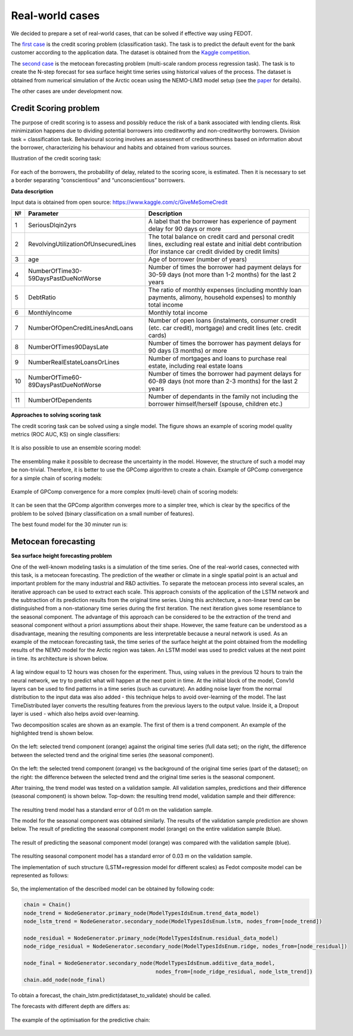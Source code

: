 Real-world cases
================

We decided to prepare a set of real-world cases, that can be solved if
effective way using FEDOT.

The `first case`_ is the credit scoring problem (classification task).
The task is to predict the default event for the bank customer according
to the application data. The dataset is obtained from the `Kaggle
competition`_.

The `second case`_ is the metocean forecasting problem (multi-scale
random process regression task). The task is to create the N-step
forecast for sea surface height time series using historical values of
the process. The dataset is obtained from numerical simulation of the
Arctic ocean using the NEMO-LIM3 model setup (see the `paper`_ for
details).

The other cases are under development now.

.. _first case: /FEDOT.Docs/real_cases/credit-scoring
.. _Kaggle competition: https://www.kaggle.com/c/GiveMeSomeCredit
.. _second case: /FEDOT.Docs/real_cases/metocean-forecasting
.. _paper: https://www.sciencedirect.com/science/article/abs/pii/S1463500318301410


Credit Scoring problem
----------------------

The purpose of credit scoring is to assess and possibly reduce the risk
of a bank associated with lending clients. Risk minimization happens due
to dividing potential borrowers into creditworthy and non-creditworthy
borrowers. Division task = classification task. Behavioural scoring
involves an assessment of creditworthiness based on information about
the borrower, characterizing his behaviour and habits and obtained from
various sources.

Illustration of the credit scoring task:


.. figure::  img/img_scoring/task.png
   :align:   center

For each of the borrowers, the probability of delay, related to the
scoring score, is estimated. Then it is necessary to set a border
separating “conscientious” and “unconscientious” borrowers.

**Data description**

Input data is obtained from open source:
https://www.kaggle.com/c/GiveMeSomeCredit

+-------+--------------------------------------+-------------------------------------------------------------------------------------------------------------------------------------------------------------------+
| **№** | **Parameter**                        | **Description**                                                                                                                                                   |
+-------+--------------------------------------+-------------------------------------------------------------------------------------------------------------------------------------------------------------------+
| 1     | SeriousDlqin2yrs                     | A label that the borrower has experience of payment delay for 90 days or more                                                                                     |
+-------+--------------------------------------+-------------------------------------------------------------------------------------------------------------------------------------------------------------------+
| 2     | RevolvingUtilizationOfUnsecuredLines | The total balance on credit card and personal credit lines, excluding real estate and initial debt contribution (for instance car credit divided by credit limits)|
+-------+--------------------------------------+-------------------------------------------------------------------------------------------------------------------------------------------------------------------+
| 3     | age                                  | Age of borrower (number of years)                                                                                                                                 |
+-------+--------------------------------------+-------------------------------------------------------------------------------------------------------------------------------------------------------------------+
| 4     | NumberOfTime30-59DaysPastDueNotWorse | Number of times the borrower had payment delays for 30-59 days (not more than 1-2 months) for the last 2 years                                                    |
+-------+--------------------------------------+-------------------------------------------------------------------------------------------------------------------------------------------------------------------+
| 5     | DebtRatio                            | The ratio of monthly expenses (including monthly loan payments, alimony, household expenses) to monthly total income                                              |
+-------+--------------------------------------+-------------------------------------------------------------------------------------------------------------------------------------------------------------------+
| 6     | MonthlyIncome                        | Monthly total income                                                                                                                                              |
+-------+--------------------------------------+-------------------------------------------------------------------------------------------------------------------------------------------------------------------+
| 7     | NumberOfOpenCreditLinesAndLoans      | Number of open loans (instalments, consumer credit (etc. car credit), mortgage) and credit lines (etc. credit cards)                                              |
+-------+--------------------------------------+-------------------------------------------------------------------------------------------------------------------------------------------------------------------+
| 8     | NumberOfTimes90DaysLate              | Number of times the borrower has payment delays for 90 days (3 months) or more                                                                                    |
+-------+--------------------------------------+-------------------------------------------------------------------------------------------------------------------------------------------------------------------+
| 9     | NumberRealEstateLoansOrLines         | Number of mortgages and loans to purchase real estate, including real estate loans                                                                                |
+-------+--------------------------------------+-------------------------------------------------------------------------------------------------------------------------------------------------------------------+
| 10    | NumberOfTime60-89DaysPastDueNotWorse | Number of times the borrower had payment delays for 60-89 days (not more than 2-3 months) for the last 2 years                                                    |
+-------+--------------------------------------+-------------------------------------------------------------------------------------------------------------------------------------------------------------------+
| 11    | NumberOfDependents                   | Number of dependants in the family not including the borrower himself/herself (spouse, children etc.)                                                             |
+-------+--------------------------------------+-------------------------------------------------------------------------------------------------------------------------------------------------------------------+

**Approaches to solving scoring task**

The credit scoring task can be solved using a single model. The figure
shows an example of scoring model quality metrics (ROC AUC, KS) on
single classifiers:

.. figure::  img/img_scoring/single-classifiers.png
   :align:   center

It is also possible to use an ensemble scoring model:

.. figure::  img/img_scoring/scoring-model.png
   :align:   center

The ensembling make it possible to decrease the uncertainty in the
model. However, the structure of such a model may be non-trivial.
Therefore, it is better to use the GPComp algorithm to create a chain.
Example of GPComp convergence for a simple chain of scoring models:

.. figure::  img/img_scoring/GPComp-simple.gif
   :align:   center

Example of GPComp convergence for a more complex (multi-level) chain of
scoring models:

.. figure::  img/img_scoring/GPComp-multi.gif
   :align:   center

It can be seen that the GPComp algorithm converges more to a simpler
tree, which is clear by the specifics of the problem to be solved
(binary classification on a small number of features).

The best found model for the 30 minuter run is:

.. figure::  img/img_scoring/scoring_model_best.png
   :align:   center



Metocean forecasting
--------------------

**Sea surface height forecasting problem**

One of the well-known modeling tasks is a simulation of the time series.
One of the real-world cases, connected with this task, is a metocean
forecasting. The prediction of the weather or climate in a single
spatial point is an actual and important problem for the many industrial
and R&D activities. To separate the metocean process into several
scales, an iterative approach can be used to extract each scale. This
approach consists of the application of the LSTM network and the
subtraction of its prediction results from the original time series.
Using this architecture, a non-linear trend can be distinguished from a
non-stationary time series during the first iteration. The next
iteration gives some resemblance to the seasonal component. The
advantage of this approach can be considered to be the extraction of the
trend and seasonal component without a priori assumptions about their
shape. However, the same feature can be understood as a disadvantage,
meaning the resulting components are less interpretable because a neural
network is used. As an example of the metocean forecasting task, the
time series of the surface height at the point obtained from the
modelling results of the NEMO model for the Arctic region was taken. An
LSTM model was used to predict values at the next point in time. Its
architecture is shown below.

.. figure::  img/img_metocean/LSTM-architecture.png
   :align:   center

A lag window equal to 12 hours was chosen for the experiment. Thus,
using values in the previous 12 hours to train the neural network, we
try to predict what will happen at the next point in time. At the
initial block of the model, Conv1d layers can be used to find patterns
in a time series (such as curvature). An adding noise layer from the
normal distribution to the input data was also added - this technique
helps to avoid over-learning of the model. The last TimeDistributed
layer converts the resulting features from the previous layers to the
output value. Inside it, a Dropout layer is used - which also helps
avoid over-learning.


Two decomposition scales are shown as an example. The first of them is a
trend component. An example of the highlighted trend is shown below.

.. figure::  img/img_metocean/trend-component-example.png
   :align:   center

On the left: selected trend component (orange) against the original time
series (full data set); on the right, the difference between the
selected trend and the original time series (the seasonal component).

.. figure::  img/img_metocean/seasonal-component-example.png
   :align:   center

On the left: the selected trend component (orange) vs the background of
the original time series (part of the dataset); on the right: the
difference between the selected trend and the original time series is
the seasonal component.

After training, the trend model was tested on a validation sample. All
validation samples, predictions and their difference (seasonal
component) is shown below. Top-down: the resulting trend model,
validation sample and their difference:

.. figure::  img/img_metocean/trend-model1.png
   :align:   center

The resulting trend model has a standard error of 0.01 m on the
validation sample.

The model for the seasonal component was obtained similarly. The results
of the validation sample prediction are shown below. The result of
predicting the seasonal component model (orange) on the entire
validation sample (blue).

.. figure::  img/img_metocean/validation-residuals-prediction1.png
   :align:   center

The result of predicting the seasonal component model (orange) was
compared with the validation sample (blue).

.. figure::  img/img_metocean/validation-residuals-prediction2.png
   :align:   center

The resulting seasonal component model has a standard error of 0.03 m on
the validation sample.

The implementation of such structure (LSTM+regression model for
different scales) as Fedot composite model can be represented as
follows:

.. figure::  img/img_metocean/fedot-implementation.png
   :align:   center

So, the implementation of the described model can be obtained by
following code:

.. code:: python

   chain = Chain()
   node_trend = NodeGenerator.primary_node(ModelTypesIdsEnum.trend_data_model)
   node_lstm_trend = NodeGenerator.secondary_node(ModelTypesIdsEnum.lstm, nodes_from=[node_trend])

   node_residual = NodeGenerator.primary_node(ModelTypesIdsEnum.residual_data_model)
   node_ridge_residual = NodeGenerator.secondary_node(ModelTypesIdsEnum.ridge, nodes_from=[node_residual])

   node_final = NodeGenerator.secondary_node(ModelTypesIdsEnum.additive_data_model,
                                             nodes_from=[node_ridge_residual, node_lstm_trend])
   chain.add_node(node_final)

To obtain a forecast, the chain_lstm.predict(dataset_to_validate) should
be called.

The forecasts with different depth are differs as:

.. figure::  img/img_metocean/forecast-lstm.gif
   :align:   center

The example of the optimisation for the predictive chain:

.. figure::  img/img_metocean/ts_opt.gif
   :align:   center
